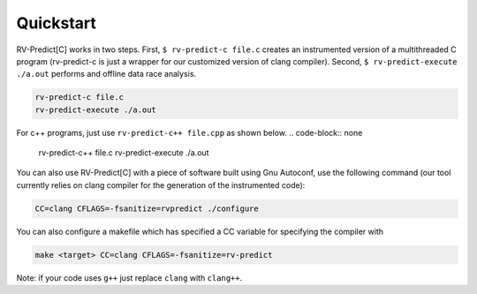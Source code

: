 Quickstart
==========

RV-Predict[C] works in two steps.
First, ``$ rv-predict-c file.c`` creates an instrumented version of a 
multithreaded C program (rv-predict-c is just a wrapper for our customized 
version of clang compiler). 
Second, ``$ rv-predict-execute ./a.out`` performs and offline data race analysis. 

.. code-block:: none

    rv-predict-c file.c
    rv-predict-execute ./a.out

For c++ programs, just use ``rv-predict-c++ file.cpp`` as shown below.
.. code-block:: none

    rv-predict-c++ file.c
    rv-predict-execute ./a.out


You can also use RV-Predict[C] with a piece of software built using Gnu Autoconf, use the
following command (our tool currently relies on clang compiler for the generation of the instrumented code):

.. code-block:: none

    CC=clang CFLAGS=-fsanitize=rvpredict ./configure

You can also configure a makefile which has specified a CC variable for
specifying the compiler with

.. code-block:: none

    make <target> CC=clang CFLAGS=-fsanitize=rv-predict

Note: if your code uses ``g++`` just replace ``clang`` with ``clang++``.
